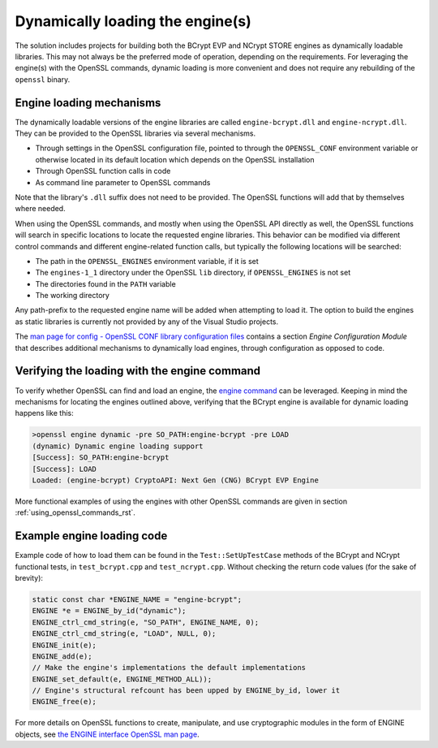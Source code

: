.. _using_dynamic_loading_rst:

Dynamically loading the engine(s)
=================================

The solution includes projects for building both the BCrypt EVP and NCrypt STORE engines as dynamically loadable libraries. This may not always be the preferred mode of operation, depending on the requirements. For leveraging the engine(s) with the OpenSSL commands, dynamic loading is more convenient and does not require any rebuilding of the ``openssl`` binary.

Engine loading mechanisms
-------------------------

The dynamically loadable versions of the engine libraries are called ``engine-bcrypt.dll`` and ``engine-ncrypt.dll``. They can be provided to the OpenSSL libraries via several mechanisms.

* Through settings in the OpenSSL configuration file, pointed to through the ``OPENSSL_CONF`` environment variable or otherwise located in its default location which depends on the OpenSSL installation
* Through OpenSSL function calls in code
* As command line parameter to OpenSSL commands

Note that the library's ``.dll`` suffix does not need to be provided. The OpenSSL functions will add that by themselves where needed.

When using the OpenSSL commands, and mostly when using the OpenSSL API directly as well, the OpenSSL functions will search in specific locations to locate the requested engine libraries. This behavior can be modified via different control commands and different engine-related function calls, but typically the following locations will be searched:

* The path in the ``OPENSSL_ENGINES`` environment variable, if it is set
* The ``engines-1_1`` directory under the OpenSSL ``lib`` directory, if ``OPENSSL_ENGINES`` is not set
* The directories found in the ``PATH`` variable
* The working directory

Any path-prefix to the requested engine name will be added when attempting to load it. The option to build the engines as static libraries is currently not provided by any of the Visual Studio projects.

The `man page for config - OpenSSL CONF library configuration files <https://www.openssl.org/docs/man1.1.1/man5/config.html>`_ contains a section *Engine Configuration Module* that describes additional mechanisms to dynamically load engines, through configuration as opposed to code.


Verifying the loading with the engine command
---------------------------------------------

To verify whether OpenSSL can find and load an engine, the `engine command <https://www.openssl.org/docs/man1.1.1/man1/engine.html>`_ can be leveraged. Keeping in mind the mechanisms for locating the engines outlined above, verifying that the BCrypt engine is available for dynamic loading happens like this:

.. code-block:: none

    >openssl engine dynamic -pre SO_PATH:engine-bcrypt -pre LOAD
    (dynamic) Dynamic engine loading support
    [Success]: SO_PATH:engine-bcrypt
    [Success]: LOAD
    Loaded: (engine-bcrypt) CryptoAPI: Next Gen (CNG) BCrypt EVP Engine

More functional examples of using the engines with other OpenSSL commands are given in section :ref:`using_openssl_commands_rst`.


Example engine loading code
---------------------------

Example code of how to load them can be found in the ``Test::SetUpTestCase`` methods of the BCrypt and NCrypt functional tests, in ``test_bcrypt.cpp`` and ``test_ncrypt.cpp``. Without checking the return code values (for the sake of brevity):

.. code-block:: c++

    static const char *ENGINE_NAME = "engine-bcrypt";
    ENGINE *e = ENGINE_by_id("dynamic");
    ENGINE_ctrl_cmd_string(e, "SO_PATH", ENGINE_NAME, 0);
    ENGINE_ctrl_cmd_string(e, "LOAD", NULL, 0);
    ENGINE_init(e);
    ENGINE_add(e);
    // Make the engine's implementations the default implementations
    ENGINE_set_default(e, ENGINE_METHOD_ALL));
    // Engine's structural refcount has been upped by ENGINE_by_id, lower it
    ENGINE_free(e);

For more details on OpenSSL functions to create, manipulate, and use cryptographic modules in the form of ENGINE objects, see `the ENGINE interface OpenSSL man page <https://www.openssl.org/docs/man1.1.1/man3/ENGINE_init.html>`_.